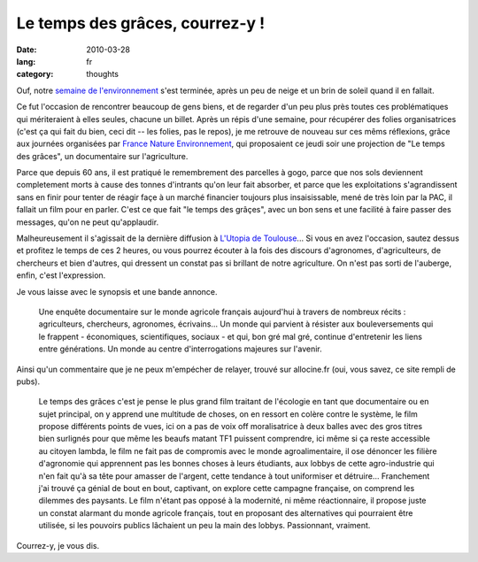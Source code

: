 Le temps des grâces, courrez-y !
################################

:date: 2010-03-28
:lang: fr
:category: thoughts

Ouf, notre
`semaine de l'environnement <http://www.reseaugrappe.org>`_ s'est
terminée, après un peu de neige et un brin de soleil quand il en
fallait.

Ce fut l'occasion de rencontrer beaucoup de gens biens, et
de regarder d'un peu plus près toutes ces problématiques qui
mériteraient à elles seules, chacune un billet. Après un répis
d'une semaine, pour récupérer des folies organisatrices (c'est ça
qui fait du bien, ceci dit -- les folies, pas le repos), je me
retrouve de nouveau sur ces mêms réflexions, grâce aux journées
organisées par
`France Nature Environnement <http://www.fne.asso.fr/>`_, qui
proposaient ce jeudi soir une projection de "Le temps des grâces",
un documentaire sur l'agriculture.

Parce que depuis 60 ans, il est pratiqué le remembrement des
parcelles à gogo, parce que nos sols deviennent completement morts
à cause des tonnes d'intrants qu'on leur fait absorber, et parce
que les exploitations s'agrandissent sans en finir pour tenter de
réagir façe à un marché financier toujours plus insaisissable, mené
de très loin par la PAC, il fallait un film pour en parler. C'est
ce que fait "le temps des grâçes", avec un bon sens et une facilité
à faire passer des messages, qu'on ne peut qu'applaudir.

Malheureusement il s'agissait de la dernière diffusion à
`L'Utopia de Toulouse <http://www.cinemas-utopia.org/toulouse/>`_...
Si vous en avez l'occasion, sautez dessus et profitez le temps de
ces 2 heures, ou vous pourrez écouter à la fois des discours
d'agronomes, d'agriculteurs, de chercheurs et bien d'autres, qui
dressent un constat pas si brillant de notre agriculture. On n'est
pas sorti de l'auberge, enfin, c'est l'expression.

Je vous laisse avec le synopsis et une bande annonce.

    Une enquête documentaire sur
    le monde agricole français aujourd'hui à travers de nombreux récits
    : agriculteurs, chercheurs, agronomes, écrivains... Un monde qui
    parvient à résister aux bouleversements qui le frappent -
    économiques, scientifiques, sociaux - et qui, bon gré mal gré,
    continue d'entretenir les liens entre générations. Un monde au
    centre d'interrogations majeures sur l'avenir.

Ainsi qu'un commentaire que je ne peux m'empécher de relayer,
trouvé sur allocine.fr (oui, vous savez, ce site rempli de pubs).

    Le temps des grâces c'est je pense le plus grand film traitant de
    l'écologie en tant que documentaire ou en sujet principal, on y
    apprend une multitude de choses, on en ressort en colère contre le
    système, le film propose différents points de vues, ici on a pas de
    voix off moralisatrice à deux balles avec des gros titres bien
    surlignés pour que même les beaufs matant TF1 puissent comprendre,
    ici même si ça reste accessible au citoyen lambda, le film ne fait
    pas de compromis avec le monde agroalimentaire, il ose dénoncer les
    filière d'agronomie qui apprennent pas les bonnes choses à leurs
    étudiants, aux lobbys de cette agro-industrie qui n'en fait qu'à sa
    tête pour amasser de l'argent, cette tendance à tout uniformiser et
    détruire… Franchement j'ai trouvé ça génial de bout en bout,
    captivant, on explore cette campagne française, on comprend les
    dilemmes des paysants. Le film n'étant pas opposé à la modernité,
    ni même réactionnaire, il propose juste un constat alarmant du
    monde agricole français, tout en proposant des alternatives qui
    pourraient être utilisée, si les pouvoirs publics lâchaient un peu
    la main des lobbys. Passionnant, vraiment.

Courrez-y, je vous dis.
